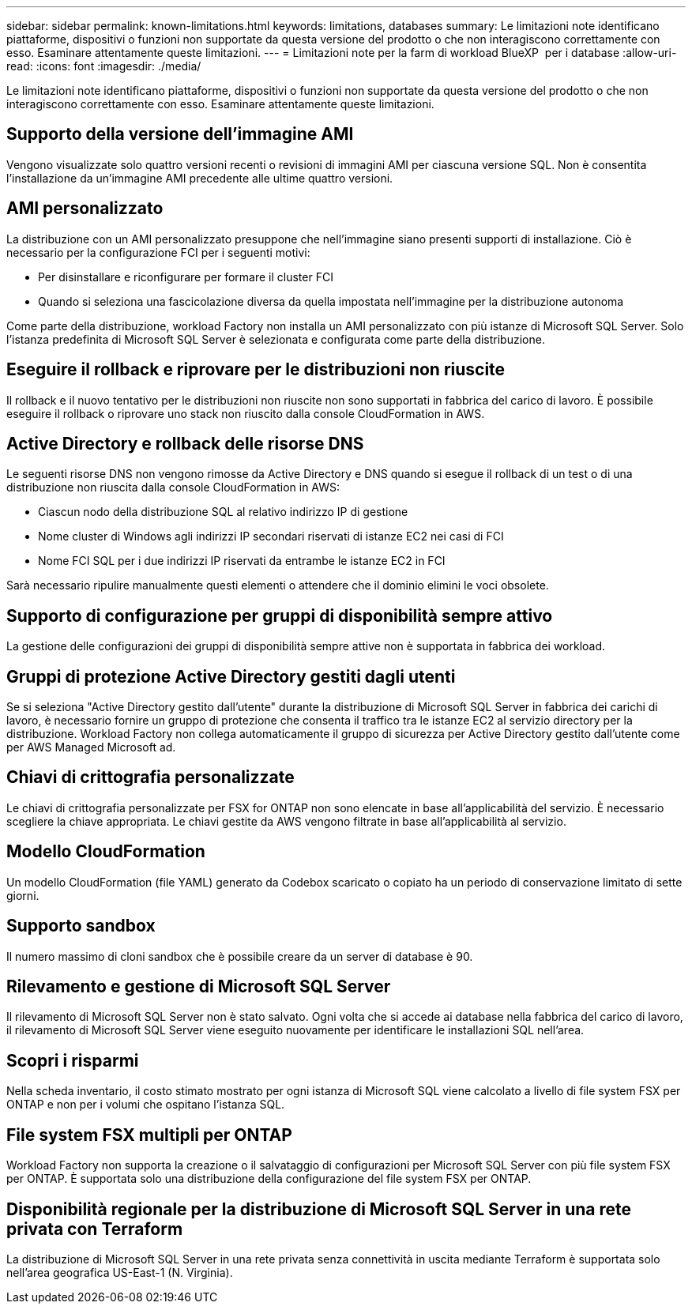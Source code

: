 ---
sidebar: sidebar 
permalink: known-limitations.html 
keywords: limitations, databases 
summary: Le limitazioni note identificano piattaforme, dispositivi o funzioni non supportate da questa versione del prodotto o che non interagiscono correttamente con esso. Esaminare attentamente queste limitazioni. 
---
= Limitazioni note per la farm di workload BlueXP  per i database
:allow-uri-read: 
:icons: font
:imagesdir: ./media/


[role="lead"]
Le limitazioni note identificano piattaforme, dispositivi o funzioni non supportate da questa versione del prodotto o che non interagiscono correttamente con esso. Esaminare attentamente queste limitazioni.



== Supporto della versione dell'immagine AMI

Vengono visualizzate solo quattro versioni recenti o revisioni di immagini AMI per ciascuna versione SQL. Non è consentita l'installazione da un'immagine AMI precedente alle ultime quattro versioni.



== AMI personalizzato

La distribuzione con un AMI personalizzato presuppone che nell'immagine siano presenti supporti di installazione. Ciò è necessario per la configurazione FCI per i seguenti motivi:

* Per disinstallare e riconfigurare per formare il cluster FCI
* Quando si seleziona una fascicolazione diversa da quella impostata nell'immagine per la distribuzione autonoma


Come parte della distribuzione, workload Factory non installa un AMI personalizzato con più istanze di Microsoft SQL Server. Solo l'istanza predefinita di Microsoft SQL Server è selezionata e configurata come parte della distribuzione.



== Eseguire il rollback e riprovare per le distribuzioni non riuscite

Il rollback e il nuovo tentativo per le distribuzioni non riuscite non sono supportati in fabbrica del carico di lavoro. È possibile eseguire il rollback o riprovare uno stack non riuscito dalla console CloudFormation in AWS.



== Active Directory e rollback delle risorse DNS

Le seguenti risorse DNS non vengono rimosse da Active Directory e DNS quando si esegue il rollback di un test o di una distribuzione non riuscita dalla console CloudFormation in AWS:

* Ciascun nodo della distribuzione SQL al relativo indirizzo IP di gestione
* Nome cluster di Windows agli indirizzi IP secondari riservati di istanze EC2 nei casi di FCI
* Nome FCI SQL per i due indirizzi IP riservati da entrambe le istanze EC2 in FCI


Sarà necessario ripulire manualmente questi elementi o attendere che il dominio elimini le voci obsolete.



== Supporto di configurazione per gruppi di disponibilità sempre attivo

La gestione delle configurazioni dei gruppi di disponibilità sempre attive non è supportata in fabbrica dei workload.



== Gruppi di protezione Active Directory gestiti dagli utenti

Se si seleziona "Active Directory gestito dall'utente" durante la distribuzione di Microsoft SQL Server in fabbrica dei carichi di lavoro, è necessario fornire un gruppo di protezione che consenta il traffico tra le istanze EC2 al servizio directory per la distribuzione. Workload Factory non collega automaticamente il gruppo di sicurezza per Active Directory gestito dall'utente come per AWS Managed Microsoft ad.



== Chiavi di crittografia personalizzate

Le chiavi di crittografia personalizzate per FSX for ONTAP non sono elencate in base all'applicabilità del servizio. È necessario scegliere la chiave appropriata. Le chiavi gestite da AWS vengono filtrate in base all'applicabilità al servizio.



== Modello CloudFormation

Un modello CloudFormation (file YAML) generato da Codebox scaricato o copiato ha un periodo di conservazione limitato di sette giorni.



== Supporto sandbox

Il numero massimo di cloni sandbox che è possibile creare da un server di database è 90.



== Rilevamento e gestione di Microsoft SQL Server

Il rilevamento di Microsoft SQL Server non è stato salvato. Ogni volta che si accede ai database nella fabbrica del carico di lavoro, il rilevamento di Microsoft SQL Server viene eseguito nuovamente per identificare le installazioni SQL nell'area.



== Scopri i risparmi

Nella scheda inventario, il costo stimato mostrato per ogni istanza di Microsoft SQL viene calcolato a livello di file system FSX per ONTAP e non per i volumi che ospitano l'istanza SQL.



== File system FSX multipli per ONTAP

Workload Factory non supporta la creazione o il salvataggio di configurazioni per Microsoft SQL Server con più file system FSX per ONTAP. È supportata solo una distribuzione della configurazione del file system FSX per ONTAP.



== Disponibilità regionale per la distribuzione di Microsoft SQL Server in una rete privata con Terraform

La distribuzione di Microsoft SQL Server in una rete privata senza connettività in uscita mediante Terraform è supportata solo nell'area geografica US-East-1 (N. Virginia).
